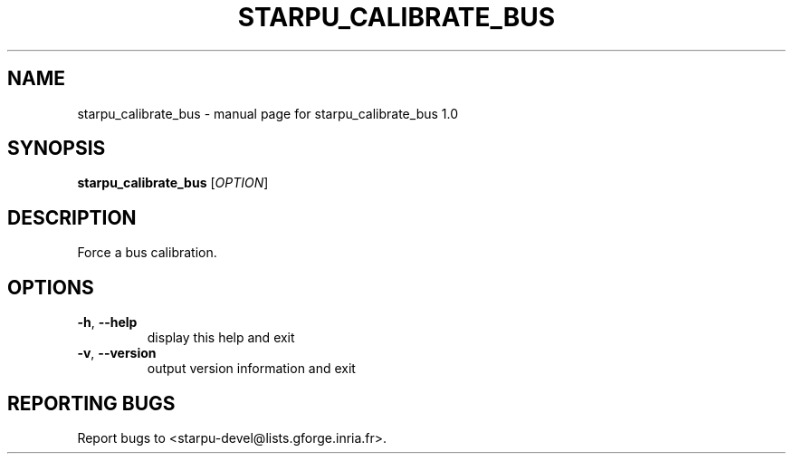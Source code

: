 .\" DO NOT MODIFY THIS FILE!  It was generated by help2man 1.40.6.
.TH STARPU_CALIBRATE_BUS "1" "March 2012" "starpu_calibrate_bus 1.0" "User Commands"
.SH NAME
starpu_calibrate_bus \- manual page for starpu_calibrate_bus 1.0
.SH SYNOPSIS
.B starpu_calibrate_bus
[\fIOPTION\fR]
.SH DESCRIPTION
Force a bus calibration.
.SH OPTIONS
.TP
\fB\-h\fR, \fB\-\-help\fR
display this help and exit
.TP
\fB\-v\fR, \fB\-\-version\fR
output version information and exit
.SH "REPORTING BUGS"
Report bugs to <starpu\-devel@lists.gforge.inria.fr>.
